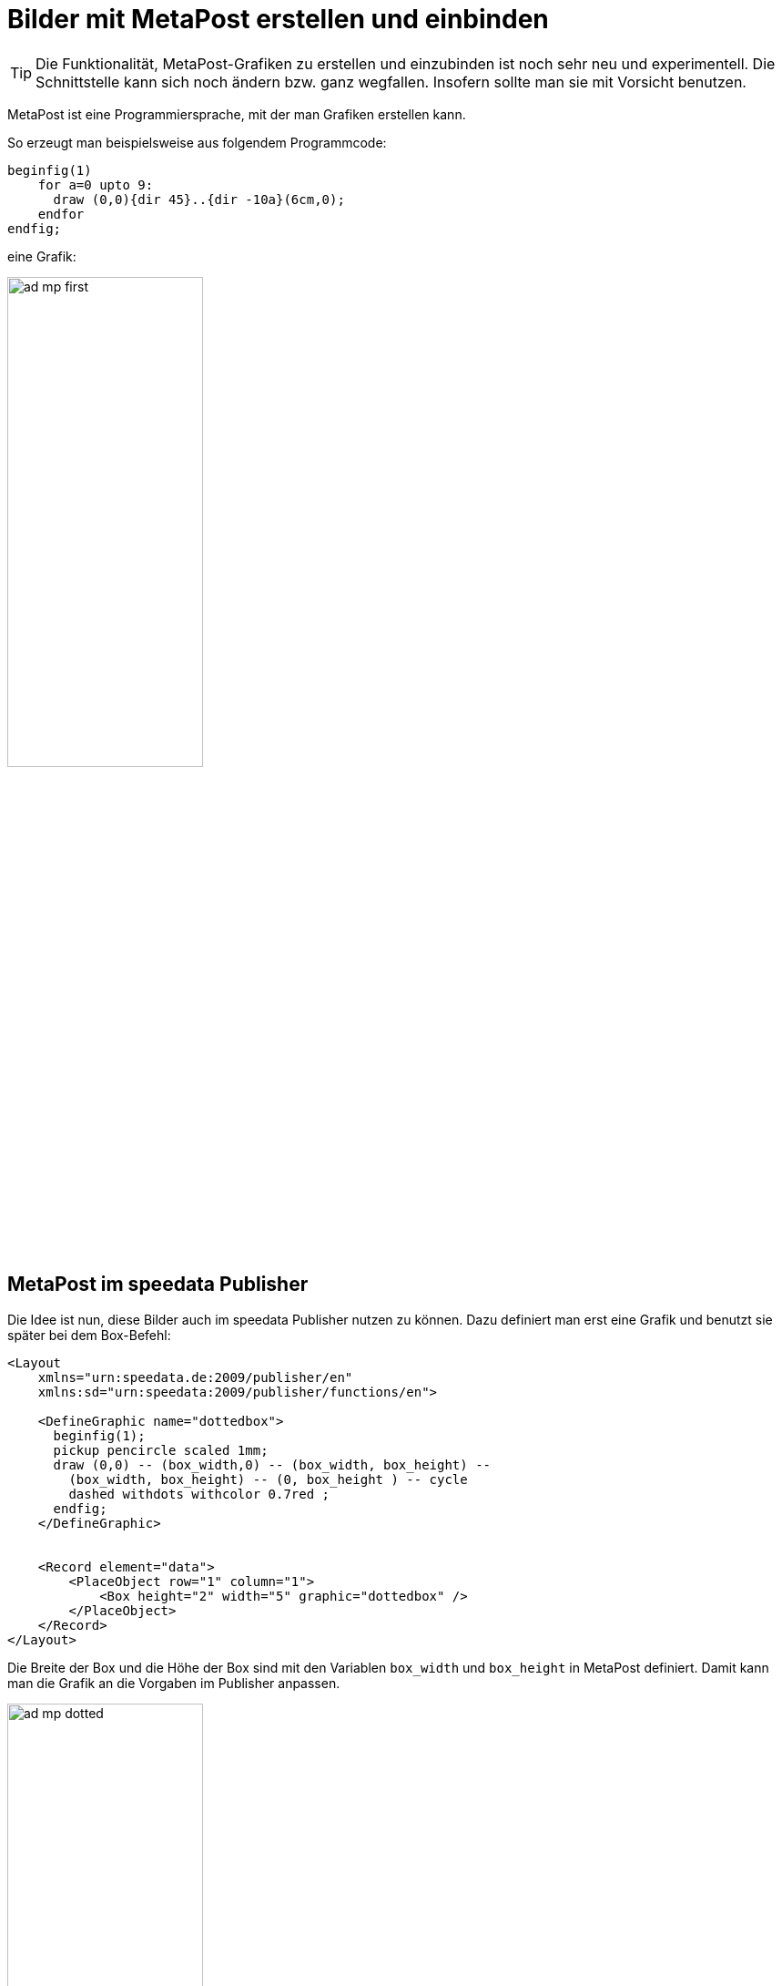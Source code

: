 [[ch-fortgeschrittenethemen-metapostgrafiken]]
= Bilder mit MetaPost erstellen und einbinden

TIP: Die Funktionalität, MetaPost-Grafiken zu erstellen und einzubinden ist noch sehr neu und experimentell. Die Schnittstelle kann sich noch ändern bzw. ganz wegfallen. Insofern sollte man sie mit Vorsicht benutzen.

MetaPost ist eine Programmiersprache, mit der man Grafiken erstellen kann.

So erzeugt man beispielsweise aus folgendem Programmcode:

[source, text]
-------------------------------------------------------------------------------
beginfig(1)
    for a=0 upto 9:
      draw (0,0){dir 45}..{dir -10a}(6cm,0);
    endfor
endfig;
-------------------------------------------------------------------------------

eine Grafik:

image::ad-mp-first.png[width=50%,scaledwidth=100%]

== MetaPost im speedata Publisher

Die Idee ist nun, diese Bilder auch im speedata Publisher nutzen zu können.
Dazu definiert man erst eine Grafik und benutzt sie später bei dem Box-Befehl:


[source, xml]
-------------------------------------------------------------------------------
<Layout
    xmlns="urn:speedata.de:2009/publisher/en"
    xmlns:sd="urn:speedata:2009/publisher/functions/en">

    <DefineGraphic name="dottedbox">
      beginfig(1);
      pickup pencircle scaled 1mm;
      draw (0,0) -- (box_width,0) -- (box_width, box_height) --
        (box_width, box_height) -- (0, box_height ) -- cycle
        dashed withdots withcolor 0.7red ;
      endfig;
    </DefineGraphic>


    <Record element="data">
        <PlaceObject row="1" column="1">
            <Box height="2" width="5" graphic="dottedbox" />
        </PlaceObject>
    </Record>
</Layout>
-------------------------------------------------------------------------------

Die Breite der Box und die Höhe der Box sind mit den Variablen `box_width` und `box_height` in MetaPost definiert.
Damit kann man die Grafik an die Vorgaben im Publisher anpassen.

.Die gepunkteten Linien entsprechen den Vorgaben der Box. Die Rasterdarstellung wurde eingeschaltet, damit das sichtbar wird.
image::ad-mp-dotted.png[width=50%,scaledwidth=100%]

== Koordinaten

Der Ursprung des Koordinatensystems liegt in der linken unteren Ecke der Box, positive Werte gehen also in die Richtung rechts und oben.

== Variablen

Es können mit `<SetVariable>` Variablen für MetaPost gesetzt werden.

[source, xml]
-------------------------------------------------------------------------------
<SetVariable
    variable="curcol"
    type="mp:rgbcolor"
    select="'colors_mycolor'"/>
-------------------------------------------------------------------------------

Die Zuweisung wird zu Beginn des MetaPost-Kontexts ausgewertet. Damit steht `curcol` am Anfang der Grafiken zur Verfügung.

== Vordefinierte Werte

Alle Farben, die im Layout definiert werden, können mit dem Präfix `color_` in MetaPost benutzt werden:

[source, xml]
-------------------------------------------------------------------------------
<DefineColor name="mycolor" value="#FF4E00"/>

<DefineGraphic name="dots">
    beginfig(1);
    pickup pencircle scaled 3mm;
    for i=0 upto 3:
        draw (i * 1cm, i * 1cm) withcolor colors_mycolor ;
    endfor;
    endfig;
</DefineGraphic>

<Record element="data">
    <PlaceObject row="1" column="1">
        <Box height="5" width="1" graphic="dots" />
    </PlaceObject>
</Record>
-------------------------------------------------------------------------------

== MetaPost Ressourcen

Es gibt eine Reihe englischer Handbücher und Tutorials für MetaPost:

* Das MetaPost Handbuch (mpman) ist auf CTAN zu finden: http://mirrors.ctan.org/systems/doc/metapost/mpman.pdf
* Learning MetaPost by doing von André Heck: https://staff.fnwi.uva.nl/a.j.p.heck/Courses/mptut.pdf
* MetaPost Beispiele: http://tex.loria.fr/prod-graph/zoonekynd/metapost/metapost.html
* A Beginner’s Guide to MetaPost for Creating High-Quality Graphics http://www.tug.org/pracjourn/2006-4/henderson/henderson.pdf
* Puzzling graphics in MetaPost https://www.pragma-ade.com/articles/art-puzz.pdf
* MetaFun (ein Makropaket, das auf MetaPost aufsetzt - nicht alle Befehle sind im speedata Publisher verfügbar) https://www.pragma-ade.com/general/manuals/metafun-p.pdf


